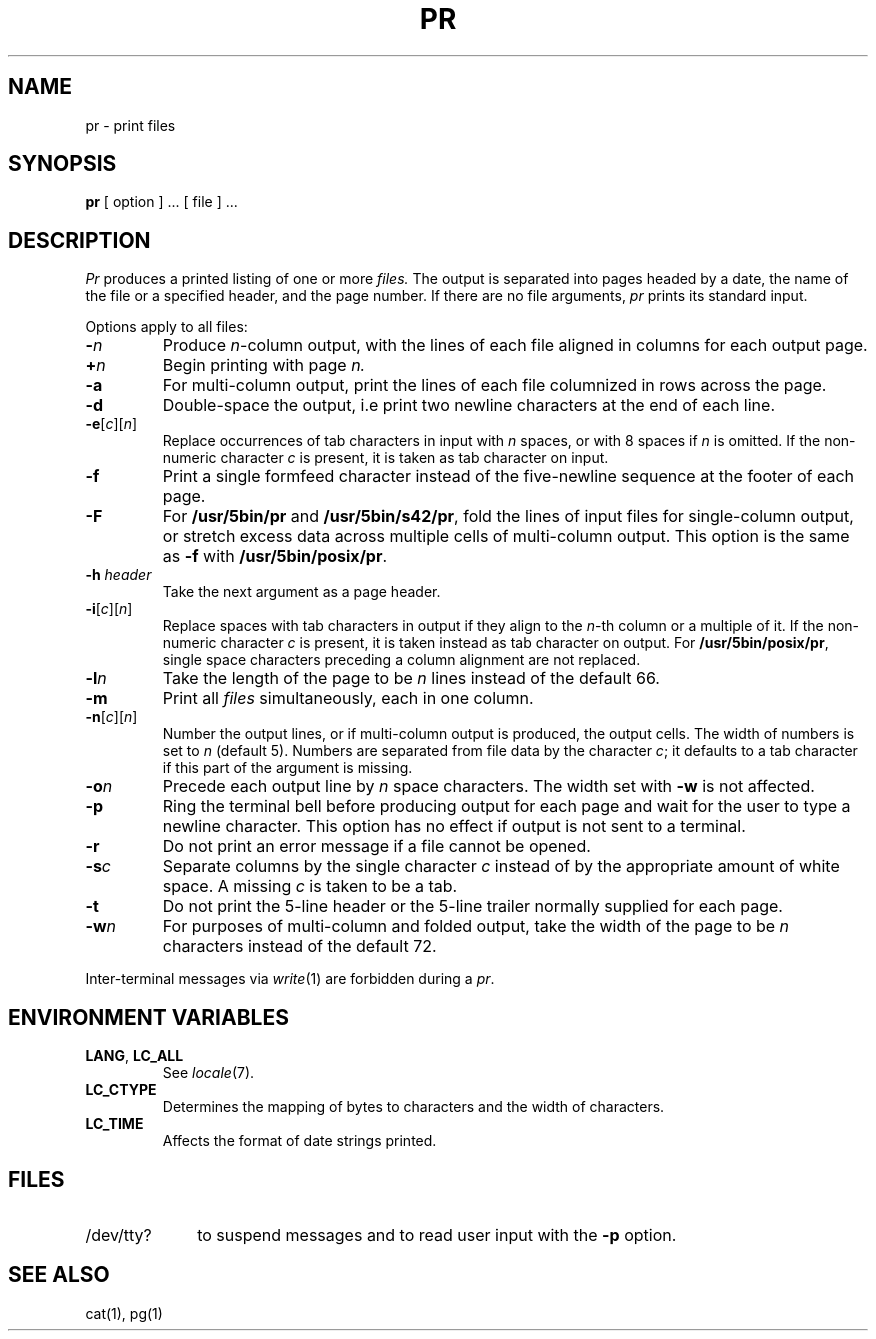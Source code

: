 .\"
.\" Sccsid @(#)pr.1	1.7 (gritter) 10/11/03
.\" Parts taken from pr(1), Unix 32V:
.\" Copyright(C) Caldera International Inc. 2001-2002. All rights reserved.
.\"
.\" Redistribution and use in source and binary forms, with or without
.\" modification, are permitted provided that the following conditions
.\" are met:
.\"   Redistributions of source code and documentation must retain the
.\"    above copyright notice, this list of conditions and the following
.\"    disclaimer.
.\"   Redistributions in binary form must reproduce the above copyright
.\"    notice, this list of conditions and the following disclaimer in the
.\"    documentation and/or other materials provided with the distribution.
.\"   All advertising materials mentioning features or use of this software
.\"    must display the following acknowledgement:
.\"      This product includes software developed or owned by Caldera
.\"      International, Inc.
.\"   Neither the name of Caldera International, Inc. nor the names of
.\"    other contributors may be used to endorse or promote products
.\"    derived from this software without specific prior written permission.
.\"
.\" USE OF THE SOFTWARE PROVIDED FOR UNDER THIS LICENSE BY CALDERA
.\" INTERNATIONAL, INC. AND CONTRIBUTORS ``AS IS'' AND ANY EXPRESS OR
.\" IMPLIED WARRANTIES, INCLUDING, BUT NOT LIMITED TO, THE IMPLIED
.\" WARRANTIES OF MERCHANTABILITY AND FITNESS FOR A PARTICULAR PURPOSE
.\" ARE DISCLAIMED. IN NO EVENT SHALL CALDERA INTERNATIONAL, INC. BE
.\" LIABLE FOR ANY DIRECT, INDIRECT INCIDENTAL, SPECIAL, EXEMPLARY, OR
.\" CONSEQUENTIAL DAMAGES (INCLUDING, BUT NOT LIMITED TO, PROCUREMENT OF
.\" SUBSTITUTE GOODS OR SERVICES; LOSS OF USE, DATA, OR PROFITS; OR
.\" BUSINESS INTERRUPTION) HOWEVER CAUSED AND ON ANY THEORY OF LIABILITY,
.\" WHETHER IN CONTRACT, STRICT LIABILITY, OR TORT (INCLUDING NEGLIGENCE
.\" OR OTHERWISE) ARISING IN ANY WAY OUT OF THE USE OF THIS SOFTWARE,
.\" EVEN IF ADVISED OF THE POSSIBILITY OF SUCH DAMAGE.
.TH PR 1 "10/11/03" "Heirloom Toolchest" "User Commands"
.SH NAME
pr \- print files
.SH SYNOPSIS
.B pr
[ option ] ...\&
[ file ] ...
.SH DESCRIPTION
.I Pr
produces a printed listing of one or more
.I files.
The output is separated into pages headed by a date,
the name of the file or a specified header, and the page number.
If there are no file arguments,
.I pr
prints its standard input.
.PP
Options apply to all files:
.TP
.BI \- n
Produce
.IR n -column
output,
with the lines of each file
aligned in columns for each output page.
.TP
.BI + n
Begin printing with page
.I  n.
.TP
.B \-a
For multi-column output,
print the lines of each file
columnized in rows across the page.
.TP
.B \-d
Double-space the output,
i.\|e print two newline characters at the end of each line.
.TP
\fB\-e\fR[\fIc\fR][\fIn\fR]
Replace occurrences of tab characters in input
with
.I n
spaces,
or with 8 spaces if
.I n
is omitted.
If the non-numeric character
.I c
is present,
it is taken as tab character on input.
.TP
.B \-f
Print a single formfeed character
instead of the five-newline sequence
at the footer of each page.
.TP
.B \-F
For
.B /usr/5bin/pr
and
.BR /usr/5bin/s42/pr ,
fold the lines of input files
for single-column output,
or stretch excess data across multiple cells
of multi-column output.
This option is the same as
.B \-f
with
.BR /usr/5bin/posix/pr .
.TP
.BI  \-h " header"
Take the next argument as a page header.
.TP
\fB\-i\fR[\fIc\fR][\fIn\fR]
Replace spaces with tab characters in output
if they align to the
.IR n -th
column or a multiple of it.
If the non-numeric character
.I c
is present,
it is taken instead as tab character on output.
For
.BR /usr/5bin/posix/pr ,
single space characters preceding a column alignment are not replaced.
.TP
.BI \-l n
Take the length of the page to be
.I n
lines instead of the default 66.
.TP
.B  \-m
Print all
.I files
simultaneously,
each in one column.
.TP
\fB\-n\fR[\fIc\fR][\fIn\fR]
Number the output lines,
or if multi-column output is produced,
the output cells.
The width of numbers is set to
.I n
(default 5).
Numbers are separated from file data by the character
.IR c ;
it defaults to a tab character
if this part of the argument is missing.
.TP
.BI \-o n
Precede each output line by
.I n
space characters.
The width set with
.B \-w
is not affected.
.TP
.B \-p
Ring the terminal bell before producing output for each page
and wait for the user to type a newline character.
This option has no effect
if output is not sent to a terminal.
.TP
.B \-r
Do not print an error message
if a file cannot be opened.
.TP
.BI \-s c
Separate columns by the single character
.I c
instead of by the appropriate amount of white space.
A missing
.I c
is taken to be a tab.
.TP
.B  \-t
Do not print the 5-line header or the
5-line trailer normally supplied for each page.
.TP
.BI \-w n
For purposes of multi-column and folded output,
take the width of the page to be
.I n
characters instead of the default 72.
.PP
Inter-terminal messages via
.IR write (1)
are
forbidden during a
.IR pr .
.SH "ENVIRONMENT VARIABLES"
.TP
.BR LANG ", " LC_ALL
See
.IR locale (7).
.TP
.B LC_CTYPE
Determines the mapping of bytes to characters
and the width of characters.
.TP
.B LC_TIME
Affects the format of date strings printed.
.SH FILES
.TP 10
/dev/tty?
to suspend messages
and to read user input with the
.B \-p
option.
.SH "SEE ALSO"
cat(1),
pg(1)
